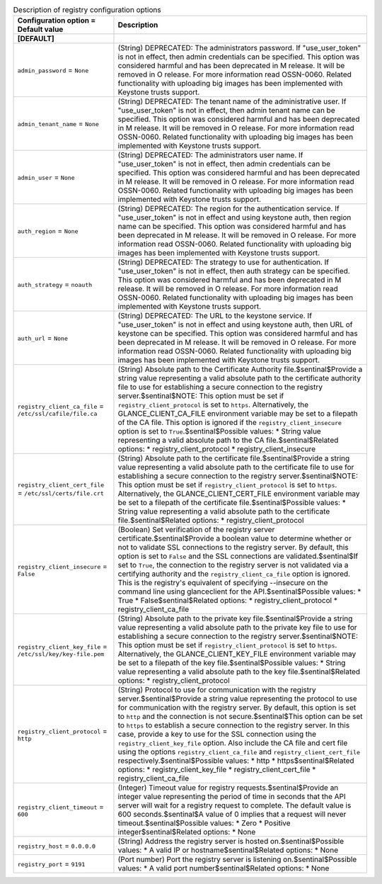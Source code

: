 ..
    Warning: Do not edit this file. It is automatically generated from the
    software project's code and your changes will be overwritten.

    The tool to generate this file lives in openstack-doc-tools repository.

    Please make any changes needed in the code, then run the
    autogenerate-config-doc tool from the openstack-doc-tools repository, or
    ask for help on the documentation mailing list, IRC channel or meeting.

.. _glance-registry:

.. list-table:: Description of registry configuration options
   :header-rows: 1
   :class: config-ref-table

   * - Configuration option = Default value
     - Description
   * - **[DEFAULT]**
     -
   * - ``admin_password`` = ``None``
     - (String) DEPRECATED: The administrators password. If "use_user_token" is not in effect, then admin credentials can be specified. This option was considered harmful and has been deprecated in M release. It will be removed in O release. For more information read OSSN-0060. Related functionality with uploading big images has been implemented with Keystone trusts support.
   * - ``admin_tenant_name`` = ``None``
     - (String) DEPRECATED: The tenant name of the administrative user. If "use_user_token" is not in effect, then admin tenant name can be specified. This option was considered harmful and has been deprecated in M release. It will be removed in O release. For more information read OSSN-0060. Related functionality with uploading big images has been implemented with Keystone trusts support.
   * - ``admin_user`` = ``None``
     - (String) DEPRECATED: The administrators user name. If "use_user_token" is not in effect, then admin credentials can be specified. This option was considered harmful and has been deprecated in M release. It will be removed in O release. For more information read OSSN-0060. Related functionality with uploading big images has been implemented with Keystone trusts support.
   * - ``auth_region`` = ``None``
     - (String) DEPRECATED: The region for the authentication service. If "use_user_token" is not in effect and using keystone auth, then region name can be specified. This option was considered harmful and has been deprecated in M release. It will be removed in O release. For more information read OSSN-0060. Related functionality with uploading big images has been implemented with Keystone trusts support.
   * - ``auth_strategy`` = ``noauth``
     - (String) DEPRECATED: The strategy to use for authentication. If "use_user_token" is not in effect, then auth strategy can be specified. This option was considered harmful and has been deprecated in M release. It will be removed in O release. For more information read OSSN-0060. Related functionality with uploading big images has been implemented with Keystone trusts support.
   * - ``auth_url`` = ``None``
     - (String) DEPRECATED: The URL to the keystone service. If "use_user_token" is not in effect and using keystone auth, then URL of keystone can be specified. This option was considered harmful and has been deprecated in M release. It will be removed in O release. For more information read OSSN-0060. Related functionality with uploading big images has been implemented with Keystone trusts support.
   * - ``registry_client_ca_file`` = ``/etc/ssl/cafile/file.ca``
     - (String) Absolute path to the Certificate Authority file.$sentinal$Provide a string value representing a valid absolute path to the certificate authority file to use for establishing a secure connection to the registry server.$sentinal$NOTE: This option must be set if ``registry_client_protocol`` is set to ``https``. Alternatively, the GLANCE_CLIENT_CA_FILE environment variable may be set to a filepath of the CA file. This option is ignored if the ``registry_client_insecure`` option is set to ``True``.$sentinal$Possible values: * String value representing a valid absolute path to the CA file.$sentinal$Related options: * registry_client_protocol * registry_client_insecure
   * - ``registry_client_cert_file`` = ``/etc/ssl/certs/file.crt``
     - (String) Absolute path to the certificate file.$sentinal$Provide a string value representing a valid absolute path to the certificate file to use for establishing a secure connection to the registry server.$sentinal$NOTE: This option must be set if ``registry_client_protocol`` is set to ``https``. Alternatively, the GLANCE_CLIENT_CERT_FILE environment variable may be set to a filepath of the certificate file.$sentinal$Possible values: * String value representing a valid absolute path to the certificate file.$sentinal$Related options: * registry_client_protocol
   * - ``registry_client_insecure`` = ``False``
     - (Boolean) Set verification of the registry server certificate.$sentinal$Provide a boolean value to determine whether or not to validate SSL connections to the registry server. By default, this option is set to ``False`` and the SSL connections are validated.$sentinal$If set to ``True``, the connection to the registry server is not validated via a certifying authority and the ``registry_client_ca_file`` option is ignored. This is the registry's equivalent of specifying --insecure on the command line using glanceclient for the API.$sentinal$Possible values: * True * False$sentinal$Related options: * registry_client_protocol * registry_client_ca_file
   * - ``registry_client_key_file`` = ``/etc/ssl/key/key-file.pem``
     - (String) Absolute path to the private key file.$sentinal$Provide a string value representing a valid absolute path to the private key file to use for establishing a secure connection to the registry server.$sentinal$NOTE: This option must be set if ``registry_client_protocol`` is set to ``https``. Alternatively, the GLANCE_CLIENT_KEY_FILE environment variable may be set to a filepath of the key file.$sentinal$Possible values: * String value representing a valid absolute path to the key file.$sentinal$Related options: * registry_client_protocol
   * - ``registry_client_protocol`` = ``http``
     - (String) Protocol to use for communication with the registry server.$sentinal$Provide a string value representing the protocol to use for communication with the registry server. By default, this option is set to ``http`` and the connection is not secure.$sentinal$This option can be set to ``https`` to establish a secure connection to the registry server. In this case, provide a key to use for the SSL connection using the ``registry_client_key_file`` option. Also include the CA file and cert file using the options ``registry_client_ca_file`` and ``registry_client_cert_file`` respectively.$sentinal$Possible values: * http * https$sentinal$Related options: * registry_client_key_file * registry_client_cert_file * registry_client_ca_file
   * - ``registry_client_timeout`` = ``600``
     - (Integer) Timeout value for registry requests.$sentinal$Provide an integer value representing the period of time in seconds that the API server will wait for a registry request to complete. The default value is 600 seconds.$sentinal$A value of 0 implies that a request will never timeout.$sentinal$Possible values: * Zero * Positive integer$sentinal$Related options: * None
   * - ``registry_host`` = ``0.0.0.0``
     - (String) Address the registry server is hosted on.$sentinal$Possible values: * A valid IP or hostname$sentinal$Related options: * None
   * - ``registry_port`` = ``9191``
     - (Port number) Port the registry server is listening on.$sentinal$Possible values: * A valid port number$sentinal$Related options: * None
